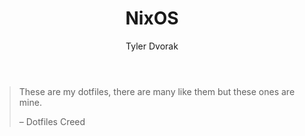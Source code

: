 #+TITLE: NixOS
#+AUTHOR: Tyler Dvorak
#+EMAIL: github@tylerdvorak.com

#+BEGIN_QUOTE
These are my dotfiles, there are many like them but these ones are mine.

    -- Dotfiles Creed
#+END_QUOTE

